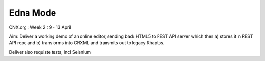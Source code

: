 =========
Edna Mode
=========


CNX.org : Week 2 : 9 - 13 April

Aim: Deliver a working demo of an online editor, sending back HTML5 to REST API server which then 
a) stores it in REST API repo and b) transforms into CNXML and transmits out to legacy Rhaptos.

Deliver also requiste tests, incl Selenium


